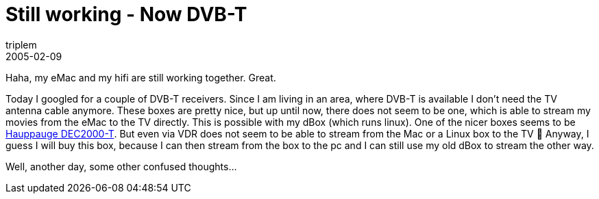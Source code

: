 = Still working - Now DVB-T
triplem
2005-02-09
:jbake-type: post
:jbake-status: published
:jbake-tags: Apple, Home Entertainment

Haha, my eMac and my hifi are still working together. Great.

Today I googled for a couple of DVB-T receivers. Since I am living in an area, where DVB-T is available I don't need the TV antenna cable anymore. These boxes are pretty nice, but up until now, there does not seem to be one, which is able to stream my movies from the eMac to the TV directly. This is possible with my dBox (which runs linux). One of the nicer boxes seems to be http://www.hauppauge.co.uk/pages/products/data_dec2000-t.html[Hauppauge DEC2000-T]. But even via VDR does not seem to be able to stream from the Mac or a Linux box to the TV 🙁 Anyway, I guess I will buy this box, because I can then stream from the box to the pc and I can still use my old dBox to stream the other way. 

Well, another day, some other confused thoughts…